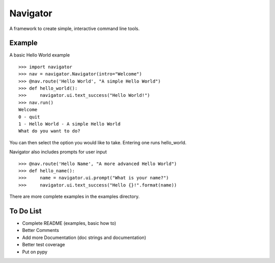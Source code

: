 Navigator
=========
A framework to create simple, interactive command line tools.

Example
-------
A basic Hello World example ::

    >>> import navigator
    >>> nav = navigator.Navigator(intro="Welcome")
    >>> @nav.route('Hello World', "A simple Hello World")
    >>> def hello_world():
    >>>     navigator.ui.text_success("Hello World!")
    >>> nav.run()
    Welcome
    0 - quit
    1 - Hello World - A simple Hello World
    What do you want to do?

You can then select the option you would like to take. Entering one runs hello_world.

Navigator also includes prompts for user input ::

    >>> @nav.route('Hello Name', "A more advanced Hello World")
    >>> def hello_name():
    >>>     name = navigator.ui.prompt("What is your name?")
    >>>     navigator.ui.text_success("Hello {}!".format(name))


There are more complete examples in the examples directory.

To Do List
----------
- Complete README (examples, basic how to)
- Better Comments
- Add more Documentation (doc strings and documentation)
- Better test coverage
- Put on pypy
